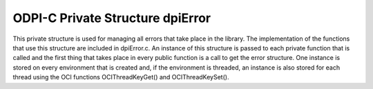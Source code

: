 .. _dpiError:

ODPI-C Private Structure dpiError
---------------------------------

This private structure is used for managing all errors that take place in the
library.  The implementation of the functions that use this structure are
included in dpiError.c. An instance of this structure is passed to each private
function that is called and the first thing that takes place in every public
function is a call to get the error structure. One instance is stored on every
environment that is created and, if the environment is threaded, an instance is
also stored for each thread using the OCI functions OCIThreadKeyGet() and
OCIThreadKeySet().

.. member:: dpiErrorBuffer \*dpiError.buffer

    Specifies a pointer to the :ref:`dpiErrorBuffer` structure where error
    information is to be stored. If this value is NULL, the error buffer for
    the current thread will be looked up and used when an actual error is
    being raised.

.. member:: OCIError \*dpiError.handle

    Specifies the OCI error handle which is used for all OCI calls that require
    one.

.. member:: const char \*dpiError.encoding

    Specifies the encoding that is used by all OCI errors that are raised. This
    is a pointer to the value of the :member:`dpiEncodingInfo.encoding` member
    associated with the environment used by this error structure.

.. member:: uint16_t dpiError.charsetId

    The Oracle character set id used for CHAR data. This is used to determine
    if the encoding is UTF-16 which requires special processing.

